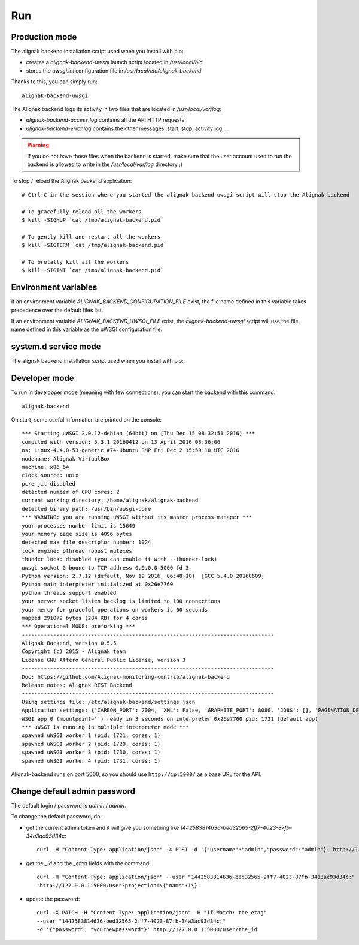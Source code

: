 .. _run:

Run
===

Production mode
---------------

The alignak backend installation script used when you install with pip:

* creates a *alignak-backend-uwsgi* launch script located in */usr/local/bin*

* stores the *uwsgi.ini* configuration file in */usr/local/etc/alignak-backend*

Thanks to this, you can simply run:
::

    alignak-backend-uwsgi

The Alignak backend logs its activity in two files that are located in */usr/local/var/log*:

* *alignak-backend-access.log* contains all the API HTTP requests

* *alignak-backend-error.log* contains the other messages: start, stop, activity log, ...

.. warning:: If you do not have those files when the backend is started, make sure that the user account used to run the backend is allowed to write in the */usr/local/var/log* directory ;)

To stop / reload the Alignak backend application:
::

    # Ctrl+C in the session where you started the alignak-backend-uwsgi script will stop the Alignak backend

    # To gracefully reload all the workers
    $ kill -SIGHUP `cat /tmp/alignak-backend.pid`

    # To gently kill and restart all the workers
    $ kill -SIGTERM `cat /tmp/alignak-backend.pid`

    # To brutally kill all the workers
    $ kill -SIGINT `cat /tmp/alignak-backend.pid`


Environment variables
---------------------

If an environment variable `ALIGNAK_BACKEND_CONFIGURATION_FILE` exist, the file name defined in this variable takes precedence over the default files list.

If an environment variable `ALIGNAK_BACKEND_UWSGI_FILE` exist, the `alignak-backend-uwsgi` script will use the file name defined in this variable as the uWSGI configuration file.


system.d service mode
---------------------

The alignak backend installation script used when you install with pip:

Developer mode
--------------

To run in developper mode (meaning with few connections), you can start the backend with this command::

    alignak-backend

On start, some useful information are printed on the console::

    *** Starting uWSGI 2.0.12-debian (64bit) on [Thu Dec 15 08:32:51 2016] ***
    compiled with version: 5.3.1 20160412 on 13 April 2016 08:36:06
    os: Linux-4.4.0-53-generic #74-Ubuntu SMP Fri Dec 2 15:59:10 UTC 2016
    nodename: Alignak-VirtualBox
    machine: x86_64
    clock source: unix
    pcre jit disabled
    detected number of CPU cores: 2
    current working directory: /home/alignak/alignak-backend
    detected binary path: /usr/bin/uwsgi-core
    *** WARNING: you are running uWSGI without its master process manager ***
    your processes number limit is 15649
    your memory page size is 4096 bytes
    detected max file descriptor number: 1024
    lock engine: pthread robust mutexes
    thunder lock: disabled (you can enable it with --thunder-lock)
    uwsgi socket 0 bound to TCP address 0.0.0.0:5000 fd 3
    Python version: 2.7.12 (default, Nov 19 2016, 06:48:10)  [GCC 5.4.0 20160609]
    Python main interpreter initialized at 0x26e7760
    python threads support enabled
    your server socket listen backlog is limited to 100 connections
    your mercy for graceful operations on workers is 60 seconds
    mapped 291072 bytes (284 KB) for 4 cores
    *** Operational MODE: preforking ***
    --------------------------------------------------------------------------------
    Alignak_Backend, version 0.5.5
    Copyright (c) 2015 - Alignak team
    License GNU Affero General Public License, version 3
    --------------------------------------------------------------------------------
    Doc: https://github.com/Alignak-monitoring-contrib/alignak-backend
    Release notes: Alignak REST Backend
    --------------------------------------------------------------------------------
    Using settings file: /etc/alignak-backend/settings.json
    Application settings: {'CARBON_PORT': 2004, 'XML': False, 'GRAPHITE_PORT': 8080, 'JOBS': [], 'PAGINATION_DEFAULT': 25, u'GRAFANA_HOST': None, 'GRAPHITE_HOST': u'', u'RATE_LIMIT_POST': None, 'PORT': 5000, u'MONGO_USERNAME': None, 'SERVER_NAME': None, 'X_HEADERS': 'Authorization, If-Match, X-HTTP-Method-Override, Content-Type', 'X_DOMAINS': u'*', 'SCHEDULER_TIMESERIES_ACTIVE': False, u'GRAFANA_PORT': 3000, 'INFLUXDB_PORT': 8086, u'RATE_LIMIT_DELETE': None, 'INFLUXDB_DATABASE': u'alignak', 'SCHEDULER_TIMEZONE': 'Etc/GMT', u'MONGO_PASSWORD': None, 'CARBON_HOST': u'', 'MONGO_PORT': 27017, 'RESOURCE_METHODS': ['GET', 'POST', 'DELETE'], 'MONGO_DBNAME': u'alignak-backend', 'HOST': u'', u'GRAFANA_APIKEY': u'', 'DEBUG': False, u'RATE_LIMIT_PATCH': None, 'INFLUXDB_PASSWORD': u'admin', 'PAGINATION_LIMIT': 50, 'INFLUXDB_HOST': u'', 'INFLUXDB_LOGIN': u'admin', 'SCHEDULER_GRAFANA_ACTIVE': False, 'ITEM_METHODS': ['GET', 'PATCH', 'DELETE'], u'RATE_LIMIT_GET': None, 'MONGO_HOST': u'localhost', 'MONGO_QUERY_BLACKLIST': ['$where'], u'GRAFANA_TEMPLATE_DASHBOARD': {u'timezone': u'browser', u'refresh': u'1m'}}
    WSGI app 0 (mountpoint='') ready in 3 seconds on interpreter 0x26e7760 pid: 1721 (default app)
    *** uWSGI is running in multiple interpreter mode ***
    spawned uWSGI worker 1 (pid: 1721, cores: 1)
    spawned uWSGI worker 2 (pid: 1729, cores: 1)
    spawned uWSGI worker 3 (pid: 1730, cores: 1)
    spawned uWSGI worker 4 (pid: 1731, cores: 1)


Alignak-backend runs on port 5000, so you should use ``http://ip:5000/`` as a base URL for the API.

Change default admin password
-----------------------------

The default login / password is *admin* / *admin*.

To change the default password, do:

* get the current admin token and it will give you something like *1442583814636-bed32565-2ff7-4023-87fb-34a3ac93d34c*::

    curl -H "Content-Type: application/json" -X POST -d '{"username":"admin","password":"admin"}' http://127.0.0.1:5000/login

* get the *_id* and the *_etag* fields with the command::

    curl -H "Content-Type: application/json" --user "1442583814636-bed32565-2ff7-4023-87fb-34a3ac93d34c:"
    'http://127.0.0.1:5000/user?projection=\{"name":1\}'

* update the password::

    curl -X PATCH -H "Content-Type: application/json" -H "If-Match: the_etag"
    --user "1442583814636-bed32565-2ff7-4023-87fb-34a3ac93d34c:"
    -d '{"password": "yournewpassword"}' http://127.0.0.1:5000/user/the_id

